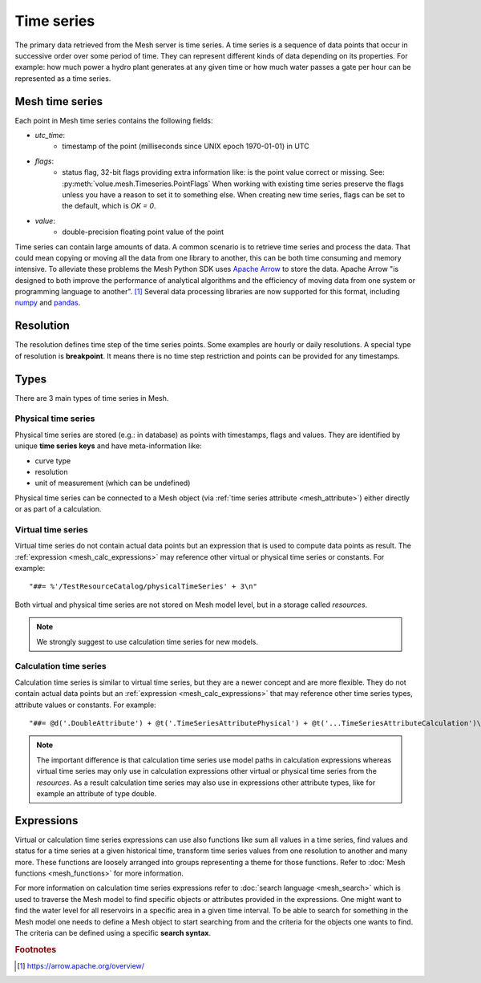 ==============
Time series
==============

The primary data retrieved from the Mesh server is time series. A time series
is a sequence of data points that occur in successive order over some period of
time. They can represent different kinds of data depending on its properties.
For example: how much power a hydro plant generates at any given time or how
much water passes a gate per hour can be represented as a time series.

Mesh time series
****************

Each point in Mesh time series contains the following fields:

* `utc_time`:
    - timestamp of the point (milliseconds since UNIX epoch 1970-01-01) in UTC
* `flags`:
    - status flag, 32-bit flags providing extra information like: is the point
      value correct or missing. See: :py:meth:`volue.mesh.Timeseries.PointFlags`
      When working with existing time series preserve the flags unless you have
      a reason to set it to something else. When creating new time series, flags
      can be set to the default, which is `OK = 0`.
* `value`:
    - double-precision floating point value of the point

Time series can contain large amounts of data. A common scenario is to retrieve
time series and process the data. That could mean copying or moving all the
data from one library to another, this can be both time consuming and memory
intensive. To alleviate these problems the Mesh Python SDK uses
`Apache Arrow <https://arrow.apache.org/>`_ to store the data. Apache Arrow
"is designed to both improve the performance of analytical algorithms and the
efficiency of moving data from one system or programming language to another".
[#]_ Several data processing libraries are now supported for this format,
including `numpy <https://arrow.apache.org/docs/python/numpy.html>`_ and
`pandas <https://arrow.apache.org/docs/python/pandas.html>`_.


Resolution
****************

The resolution defines time step of the time series points. Some examples are
hourly or daily resolutions. A special type of resolution is **breakpoint**. It
means there is no time step restriction and points can be provided for any
timestamps.

.. image:: images/mesh_timeseries_resolution.png
  :width: 800
  :alt: Mesh time series resolution example


Types
****************

There are 3 main types of time series in Mesh.


.. _mesh_physical_time_series:

Physical time series
====================

Physical time series are stored (e.g.: in database) as points with timestamps,
flags and values. They are identified by unique **time series keys** and have
meta-information like:

* curve type
* resolution
* unit of measurement (which can be undefined)

Physical time series can be connected to a Mesh object (via
:ref:`time series attribute <mesh_attribute>`) either directly or as part of
a calculation.


.. _mesh_virtual_time_series:

Virtual time series
====================

Virtual time series do not contain actual data points but an expression that is
used to compute data points as result. The
:ref:`expression <mesh_calc_expressions>` may reference other virtual or
physical time series or constants. For example::

    "##= %'/TestResourceCatalog/physicalTimeSeries' + 3\n"

Both virtual and physical time series are not stored on Mesh model level, but
in a storage called *resources*.

.. note::

    We strongly suggest to use calculation time series for new models.



Calculation time series
========================

Calculation time series is similar to virtual time series, but they are
a newer concept and are more flexible. They do not contain actual data points
but an :ref:`expression <mesh_calc_expressions>` that may reference other time
series types, attribute values or constants. For example::

    "##= @d('.DoubleAttribute') + @t('.TimeSeriesAttributePhysical') + @t('...TimeSeriesAttributeCalculation')\n"

.. note::

    The important difference is that calculation time series use model paths in
    calculation expressions whereas virtual time series may only use in
    calculation expressions other virtual or physical time series from the
    *resources*. As a result calculation time series may also use in
    expressions other attribute types, like for example an attribute of type
    double.


.. _mesh_calc_expressions:

Expressions
****************


Virtual or calculation time series expressions can use also functions like sum
all values in a time series, find values and status for a time series at
a given historical time, transform time series values from one resolution to
another and many more. These functions are loosely arranged into groups
representing a theme for those functions. Refer to
:doc:`Mesh functions <mesh_functions>` for more information.


For more information on calculation time series expressions refer to
:doc:`search language <mesh_search>` which is used to traverse the Mesh model
to find specific objects or attributes provided in the expressions. One might
want to find the water level for all reservoirs in a specific area in a given
time interval. To be able to search for something in the Mesh model one
needs to define a Mesh object to start searching from and the criteria for the
objects one wants to find. The criteria can be defined using a specific
**search syntax**.


.. rubric:: Footnotes

.. [#] `<https://arrow.apache.org/overview/>`_
